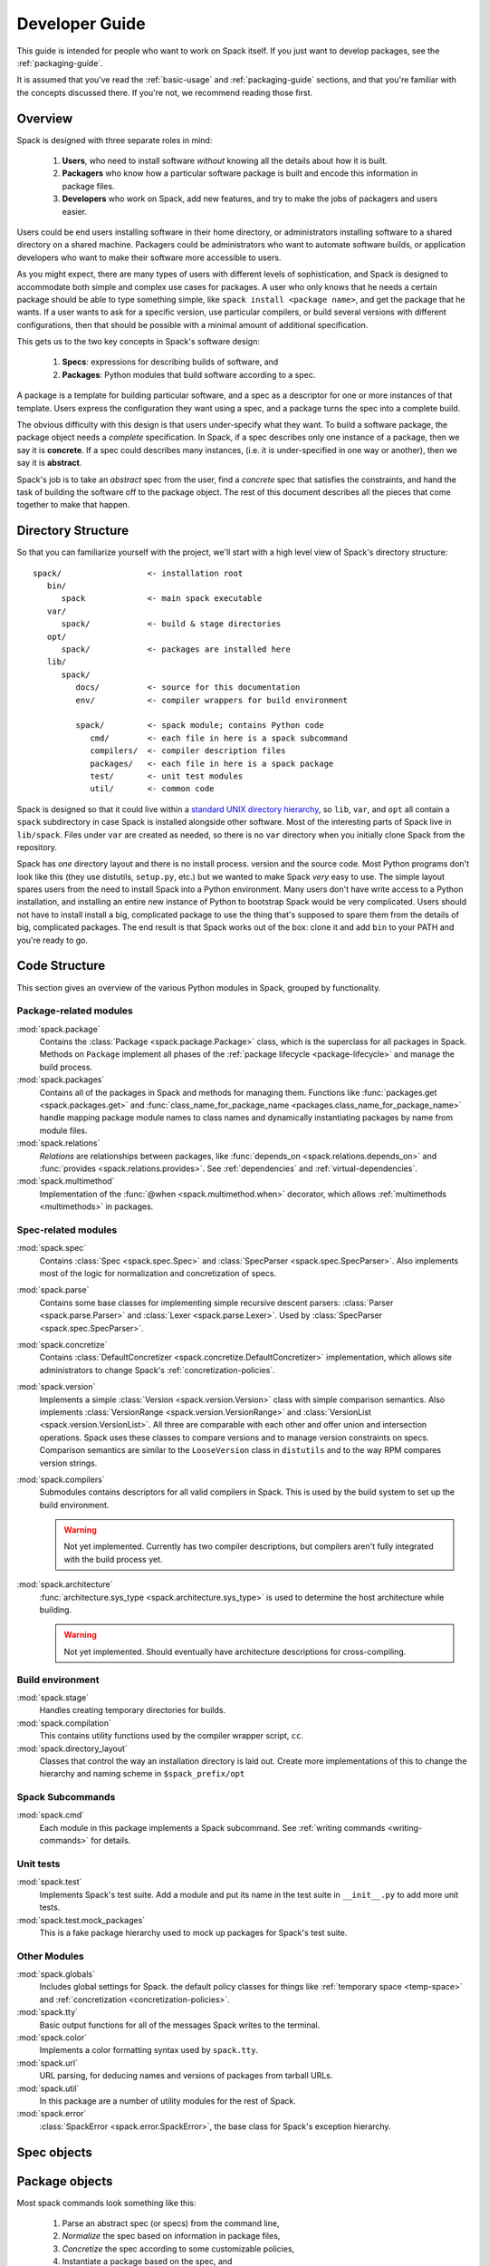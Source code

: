 .. _developer_guide:

Developer Guide
=====================

This guide is intended for people who want to work on Spack itself.
If you just want to develop packages, see the :ref:`packaging-guide`.

It is assumed that you've read the :ref:`basic-usage` and
:ref:`packaging-guide` sections, and that you're familiar with the
concepts discussed there.  If you're not, we recommend reading those
first.

Overview
-----------------------

Spack is designed with three separate roles in mind:

   #. **Users**, who need to install software *without* knowing all the
      details about how it is built.
   #. **Packagers** who know how a particular software package is
      built and encode this information in package files.
   #. **Developers** who work on Spack, add new features, and try to
      make the jobs of packagers and users easier.

Users could be end users installing software in their home directory,
or administrators installing software to a shared directory on a
shared machine.  Packagers could be administrators who want to
automate software builds, or application developers who want to make
their software more accessible to users.

As you might expect, there are many types of users with different
levels of sophistication, and Spack is designed to accommodate both
simple and complex use cases for packages.  A user who only knows that
he needs a certain package should be able to type something simple,
like ``spack install <package name>``, and get the package that he
wants.  If a user wants to ask for a specific version, use particular
compilers, or build several versions with different configurations,
then that should be possible with a minimal amount of additional
specification.

This gets us to the two key concepts in Spack's software design:

   #. **Specs**: expressions for describing builds of software, and
   #. **Packages**: Python modules that build software according to a
      spec.

A package is a template for building particular software, and a spec
as a descriptor for one or more instances of that template.  Users
express the configuration they want using a spec, and a package turns
the spec into a complete build.

The obvious difficulty with this design is that users under-specify
what they want.  To build a software package, the package object needs
a *complete* specification.  In Spack, if a spec describes only one
instance of a package, then we say it is **concrete**.  If a spec
could describes many instances, (i.e. it is under-specified in one way
or another), then we say it is **abstract**.

Spack's job is to take an *abstract* spec from the user, find a
*concrete* spec that satisfies the constraints, and hand the task of
building the software off to the package object.  The rest of this
document describes all the pieces that come together to make that
happen.


Directory Structure
-------------------------

So that you can familiarize yourself with the project, we'll start
with a high level view of Spack's directory structure::

  spack/                  <- installation root
     bin/
        spack             <- main spack executable
     var/
        spack/            <- build & stage directories
     opt/
        spack/            <- packages are installed here
     lib/
        spack/
           docs/          <- source for this documentation
           env/           <- compiler wrappers for build environment

           spack/         <- spack module; contains Python code
              cmd/        <- each file in here is a spack subcommand
              compilers/  <- compiler description files
              packages/   <- each file in here is a spack package
              test/       <- unit test modules
              util/       <- common code

Spack is designed so that it could live within a `standard UNIX
directory hierarchy <http://linux.die.net/man/7/hier>`_, so ``lib``,
``var``, and ``opt`` all contain a ``spack`` subdirectory in case
Spack is installed alongside other software.  Most of the interesting
parts of Spack live in ``lib/spack``.  Files under ``var`` are created
as needed, so there is no ``var`` directory when you initially clone
Spack from the repository.

Spack has *one* directory layout and there is no install process.
version and the source code.  Most Python programs don't look like
this (they use distutils, ``setup.py``, etc.) but we wanted to make
Spack *very* easy to use.  The simple layout spares users from the
need to install Spack into a Python environment.  Many users don't
have write access to a Python installation, and installing an entire
new instance of Python to bootstrap Spack would be very complicated.
Users should not have to install install a big, complicated package to
use the thing that's supposed to spare them from the details of big,
complicated packages.  The end result is that Spack works out of the
box: clone it and add ``bin`` to your PATH and you're ready to go.


Code Structure
-------------------------

This section gives an overview of the various Python modules in Spack,
grouped by functionality.

Package-related modules
~~~~~~~~~~~~~~~~~~~~~~~~~~~~~~~~

:mod:`spack.package`
  Contains the :class:`Package <spack.package.Package>` class, which
  is the superclass for all packages in Spack.  Methods on ``Package``
  implement all phases of the :ref:`package lifecycle
  <package-lifecycle>` and manage the build process.

:mod:`spack.packages`
  Contains all of the packages in Spack and methods for managing them.
  Functions like :func:`packages.get <spack.packages.get>` and
  :func:`class_name_for_package_name
  <packages.class_name_for_package_name>` handle mapping package module
  names to class names and dynamically instantiating packages by name
  from module files.

:mod:`spack.relations`
  *Relations* are relationships between packages, like
  :func:`depends_on <spack.relations.depends_on>` and :func:`provides
  <spack.relations.provides>`.  See :ref:`dependencies` and
  :ref:`virtual-dependencies`.

:mod:`spack.multimethod`
  Implementation of the :func:`@when <spack.multimethod.when>`
  decorator, which allows :ref:`multimethods <multimethods>` in
  packages.


Spec-related modules
~~~~~~~~~~~~~~~~~~~~~~~~~~~~~~~~

:mod:`spack.spec`
  Contains :class:`Spec <spack.spec.Spec>` and :class:`SpecParser
  <spack.spec.SpecParser>`. Also implements most of the logic for
  normalization and concretization of specs.

:mod:`spack.parse`
  Contains some base classes for implementing simple recursive descent
  parsers: :class:`Parser <spack.parse.Parser>` and :class:`Lexer
  <spack.parse.Lexer>`.  Used by :class:`SpecParser
  <spack.spec.SpecParser>`.

:mod:`spack.concretize`
  Contains :class:`DefaultConcretizer
  <spack.concretize.DefaultConcretizer>` implementation, which allows
  site administrators to change Spack's :ref:`concretization-policies`.

:mod:`spack.version`
  Implements a simple :class:`Version <spack.version.Version>` class
  with simple comparison semantics.  Also implements
  :class:`VersionRange <spack.version.VersionRange>` and
  :class:`VersionList <spack.version.VersionList>`.  All three are
  comparable with each other and offer union and intersection
  operations.  Spack uses these classes to compare versions and to
  manage version constraints on specs.  Comparison semantics are
  similar to the ``LooseVersion`` class in ``distutils`` and to the
  way RPM compares version strings.

:mod:`spack.compilers`
  Submodules contains descriptors for all valid compilers in Spack.
  This is used by the build system to set up the build environment.

  .. warning::

     Not yet implemented.  Currently has two compiler descriptions,
     but compilers aren't fully integrated with the build process
     yet.

:mod:`spack.architecture`
  :func:`architecture.sys_type <spack.architecture.sys_type>` is used
  to determine the host architecture while building.

  .. warning::

     Not yet implemented.  Should eventually have architecture
     descriptions for cross-compiling.


Build environment
~~~~~~~~~~~~~~~~~~~~~~~~~~~~~~~~

:mod:`spack.stage`
  Handles creating temporary directories for builds.

:mod:`spack.compilation`
  This contains utility functions used by the compiler wrapper script,
  ``cc``.

:mod:`spack.directory_layout`
  Classes that control the way an installation directory is laid out.
  Create more implementations of this to change the hierarchy and
  naming scheme in ``$spack_prefix/opt``

Spack Subcommands
~~~~~~~~~~~~~~~~~~~~~~~~~~~~~~~~

:mod:`spack.cmd`
  Each module in this package implements a Spack subcommand.  See
  :ref:`writing commands <writing-commands>` for details.

Unit tests
~~~~~~~~~~~~~~~~~~~~~~~~~~~~~~~~

:mod:`spack.test`
  Implements Spack's test suite.  Add a module and put its name in
  the test suite in ``__init__.py`` to add more unit tests.

:mod:`spack.test.mock_packages`
  This is a fake package hierarchy used to mock up packages for
  Spack's test suite.

Other Modules
~~~~~~~~~~~~~~~~~~~~~~~~~~~~~~~~

:mod:`spack.globals`
  Includes global settings for Spack.  the default policy classes for
  things like :ref:`temporary space <temp-space>` and
  :ref:`concretization <concretization-policies>`.

:mod:`spack.tty`
  Basic output functions for all of the messages Spack writes to the
  terminal.

:mod:`spack.color`
  Implements a color formatting syntax used by ``spack.tty``.

:mod:`spack.url`
  URL parsing, for deducing names and versions of packages from
  tarball URLs.

:mod:`spack.util`
  In this package are a number of utility modules for the rest of
  Spack.

:mod:`spack.error`
  :class:`SpackError <spack.error.SpackError>`, the base class for
  Spack's exception hierarchy.


Spec objects
-------------------------

Package objects
-------------------------


Most spack commands
look something like this:

   #. Parse an abstract spec (or specs) from the command line,
   #. *Normalize* the spec based on information in package files,
   #. *Concretize* the spec according to some customizable policies,
   #. Instantiate a package based on the spec, and
   #. Call methods (e.g., ``install()``) on the package object.



The information in Package files is used at all stages in this
process.


Conceptually, packages are overloaded.  They contain

Stage objects
-------------------------

.. _writing-commands:

Writing commands
-------------------------

Unit tests
-------------------------

Unit testing
-------------------------


Developer commands
-------------------------

``spack doc``
~~~~~~~~~~~~~~~~~

``spack test``
~~~~~~~~~~~~~~~~~
